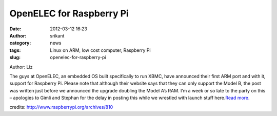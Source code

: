 OpenELEC for Raspberry Pi
#########################
:date: 2012-03-12 16:23
:author: srikant
:category: news
:tags: Linux on ARM, low cost computer, Raspberry Pi
:slug: openelec-for-raspberry-pi

Author: Liz

The guys at OpenELEC, an embedded OS built specifically to run XBMC,
have announced their first ARM port and with it, support for Raspberry
Pi. Please note that although their website says that they can only
support the Model B, the post was written just before we announced the
upgrade doubling the Model A’s RAM. I’m a week or so late to the party
on this – apologies to Gimli and Stephan for the delay in posting this
while we wrestled with launch stuff here.\ `Read more.`_

credits: \ http://www.raspberrypi.org/archives/810

.. _Read more.: http://www.raspberrypi.org/archives/810
